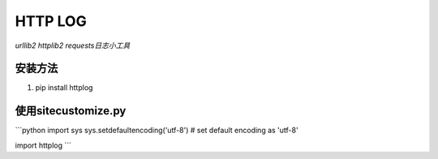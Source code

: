 ============
HTTP LOG
============
*urllib2 httplib2 requests日志小工具*

安装方法
-----------
1. pip install httplog

使用sitecustomize.py
--------------
```python
import sys
sys.setdefaultencoding('utf-8') # set default encoding as 'utf-8'

import httplog
```

